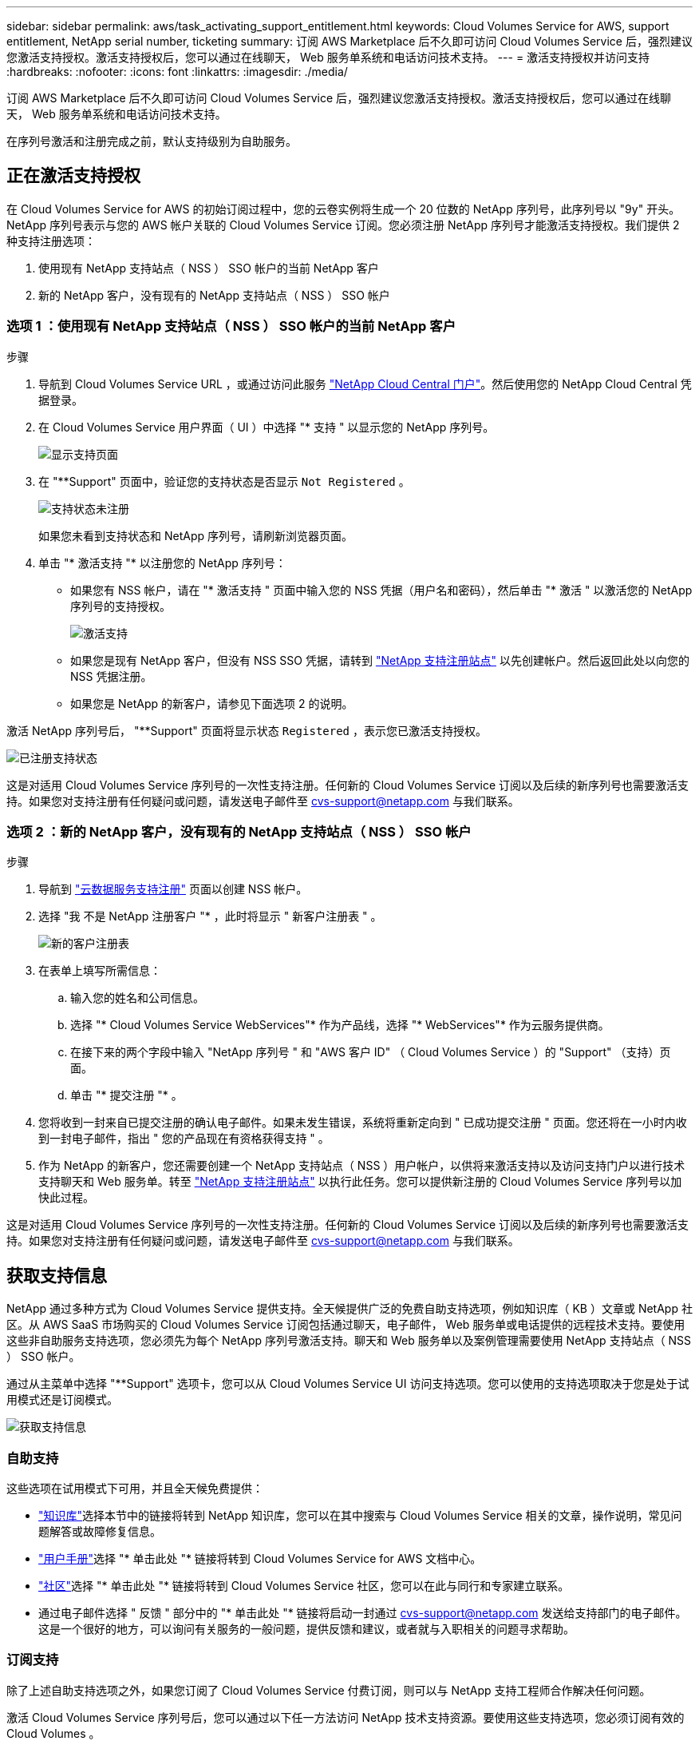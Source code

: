 ---
sidebar: sidebar 
permalink: aws/task_activating_support_entitlement.html 
keywords: Cloud Volumes Service for AWS, support entitlement, NetApp serial number, ticketing 
summary: 订阅 AWS Marketplace 后不久即可访问 Cloud Volumes Service 后，强烈建议您激活支持授权。激活支持授权后，您可以通过在线聊天， Web 服务单系统和电话访问技术支持。 
---
= 激活支持授权并访问支持
:hardbreaks:
:nofooter: 
:icons: font
:linkattrs: 
:imagesdir: ./media/


[role="lead"]
订阅 AWS Marketplace 后不久即可访问 Cloud Volumes Service 后，强烈建议您激活支持授权。激活支持授权后，您可以通过在线聊天， Web 服务单系统和电话访问技术支持。

在序列号激活和注册完成之前，默认支持级别为自助服务。



== 正在激活支持授权

在 Cloud Volumes Service for AWS 的初始订阅过程中，您的云卷实例将生成一个 20 位数的 NetApp 序列号，此序列号以 "9y" 开头。NetApp 序列号表示与您的 AWS 帐户关联的 Cloud Volumes Service 订阅。您必须注册 NetApp 序列号才能激活支持授权。我们提供 2 种支持注册选项：

. 使用现有 NetApp 支持站点（ NSS ） SSO 帐户的当前 NetApp 客户
. 新的 NetApp 客户，没有现有的 NetApp 支持站点（ NSS ） SSO 帐户




=== 选项 1 ：使用现有 NetApp 支持站点（ NSS ） SSO 帐户的当前 NetApp 客户

.步骤
. 导航到 Cloud Volumes Service URL ，或通过访问此服务 https://cds-aws-bundles.netapp.com/storage/volumes["NetApp Cloud Central 门户"^]。然后使用您的 NetApp Cloud Central 凭据登录。
. 在 Cloud Volumes Service 用户界面（ UI ）中选择 "* 支持 " 以显示您的 NetApp 序列号。
+
image::diagram_support_page.png[显示支持页面]

. 在 "**Support" 页面中，验证您的支持状态是否显示 `Not Registered` 。
+
image::diagram_support_status_not_registered.png[支持状态未注册]

+
如果您未看到支持状态和 NetApp 序列号，请刷新浏览器页面。

. 单击 "* 激活支持 "* 以注册您的 NetApp 序列号：
+
** 如果您有 NSS 帐户，请在 "* 激活支持 " 页面中输入您的 NSS 凭据（用户名和密码），然后单击 "* 激活 " 以激活您的 NetApp 序列号的支持授权。
+
image::diagram_support_activate.png[激活支持]

** 如果您是现有 NetApp 客户，但没有 NSS SSO 凭据，请转到 http://now.netapp.com/newuser/["NetApp 支持注册站点"] 以先创建帐户。然后返回此处以向您的 NSS 凭据注册。
** 如果您是 NetApp 的新客户，请参见下面选项 2 的说明。




激活 NetApp 序列号后， "**Support" 页面将显示状态 `Registered` ，表示您已激活支持授权。

image::diagram_support_status_registered.png[已注册支持状态]

这是对适用 Cloud Volumes Service 序列号的一次性支持注册。任何新的 Cloud Volumes Service 订阅以及后续的新序列号也需要激活支持。如果您对支持注册有任何疑问或问题，请发送电子邮件至 cvs-support@netapp.com 与我们联系。



=== 选项 2 ：新的 NetApp 客户，没有现有的 NetApp 支持站点（ NSS ） SSO 帐户

.步骤
. 导航到 https://register.netapp.com["云数据服务支持注册"^] 页面以创建 NSS 帐户。
. 选择 "我 不是 NetApp 注册客户 "* ，此时将显示 " 新客户注册表 " 。
+
image::diagram_support_new_customer_reg.png[新的客户注册表]

. 在表单上填写所需信息：
+
.. 输入您的姓名和公司信息。
.. 选择 "* Cloud Volumes Service WebServices"* 作为产品线，选择 "* WebServices"* 作为云服务提供商。
.. 在接下来的两个字段中输入 "NetApp 序列号 " 和 "AWS 客户 ID" （ Cloud Volumes Service ）的 "Support" （支持）页面。
.. 单击 "* 提交注册 "* 。


. 您将收到一封来自已提交注册的确认电子邮件。如果未发生错误，系统将重新定向到 " 已成功提交注册 " 页面。您还将在一小时内收到一封电子邮件，指出 " 您的产品现在有资格获得支持 " 。
. 作为 NetApp 的新客户，您还需要创建一个 NetApp 支持站点（ NSS ）用户帐户，以供将来激活支持以及访问支持门户以进行技术支持聊天和 Web 服务单。转至 http://now.netapp.com/newuser/["NetApp 支持注册站点"] 以执行此任务。您可以提供新注册的 Cloud Volumes Service 序列号以加快此过程。


这是对适用 Cloud Volumes Service 序列号的一次性支持注册。任何新的 Cloud Volumes Service 订阅以及后续的新序列号也需要激活支持。如果您对支持注册有任何疑问或问题，请发送电子邮件至 cvs-support@netapp.com 与我们联系。



== 获取支持信息

NetApp 通过多种方式为 Cloud Volumes Service 提供支持。全天候提供广泛的免费自助支持选项，例如知识库（ KB ）文章或 NetApp 社区。从 AWS SaaS 市场购买的 Cloud Volumes Service 订阅包括通过聊天，电子邮件， Web 服务单或电话提供的远程技术支持。要使用这些非自助服务支持选项，您必须先为每个 NetApp 序列号激活支持。聊天和 Web 服务单以及案例管理需要使用 NetApp 支持站点（ NSS ） SSO 帐户。

通过从主菜单中选择 "**Support" 选项卡，您可以从 Cloud Volumes Service UI 访问支持选项。您可以使用的支持选项取决于您是处于试用模式还是订阅模式。

image::diagram_support_obtain.png[获取支持信息]



=== 自助支持

这些选项在试用模式下可用，并且全天候免费提供：

* https://kb.netapp.com/["知识库"]选择本节中的链接将转到 NetApp 知识库，您可以在其中搜索与 Cloud Volumes Service 相关的文章，操作说明，常见问题解答或故障修复信息。
* https://docs.netapp.com/us-en/cloud_volumes/aws/["用户手册"]选择 "* 单击此处 "* 链接将转到 Cloud Volumes Service for AWS 文档中心。
* http://community.netapp.com/t5/Cloud-Volumes/bd-p/CloudVolumes["社区"]选择 "* 单击此处 "* 链接将转到 Cloud Volumes Service 社区，您可以在此与同行和专家建立联系。
* 通过电子邮件选择 " 反馈 " 部分中的 "* 单击此处 "* 链接将启动一封通过 cvs-support@netapp.com 发送给支持部门的电子邮件。这是一个很好的地方，可以询问有关服务的一般问题，提供反馈和建议，或者就与入职相关的问题寻求帮助。




=== 订阅支持

除了上述自助支持选项之外，如果您订阅了 Cloud Volumes Service 付费订阅，则可以与 NetApp 支持工程师合作解决任何问题。

激活 Cloud Volumes Service 序列号后，您可以通过以下任一方法访问 NetApp 技术支持资源。要使用这些支持选项，您必须订阅有效的 Cloud Volumes 。

* https://mysupport.netapp.com/gchat/cloudvolume["聊天"]此操作也会打开一个支持服务单。
* https://mysupport.netapp.com/portal?_nfpb=true&_st=initialPage=true&_pageLabel=submitcase["支持服务单"]选择云数据服务 > Cloud Volumes Service AWS
* https://www.netapp.com/us/contact-us/support.aspx["电话"]用于报告新问题或致电咨询现有服务单。此方法最适合 P1 或即时帮助。


您也可以通过单击来申请销售支持 https://www.netapp.com/us/forms/sales-contact.aspx["联系销售人员"] 链接。

您的 Cloud Volumes Service 序列号可通过支持菜单选项显示在服务中。如果您在访问服务时遇到问题，并且先前已向 NetApp 注册序列号，您可以联系 cvs-support@netapp.com 以获得帮助。您也可以从 NetApp 支持站点查看 Cloud Volumes Service 序列号列表，如下所示：

. 登录到 https://mysupport.netapp.com/["mysupport.netapp.com"]。
. 从 "Products" （产品） >"My Products" （我的产品）菜单选项卡中，选择 "Product Family （产品系列） "**SaaS Cloud Volume" （ SaaS Cloud Volumes"* ）以找到您注册的所有序列号：


image::diagram_support_list_registered_systems.png[查看已安装系统]
